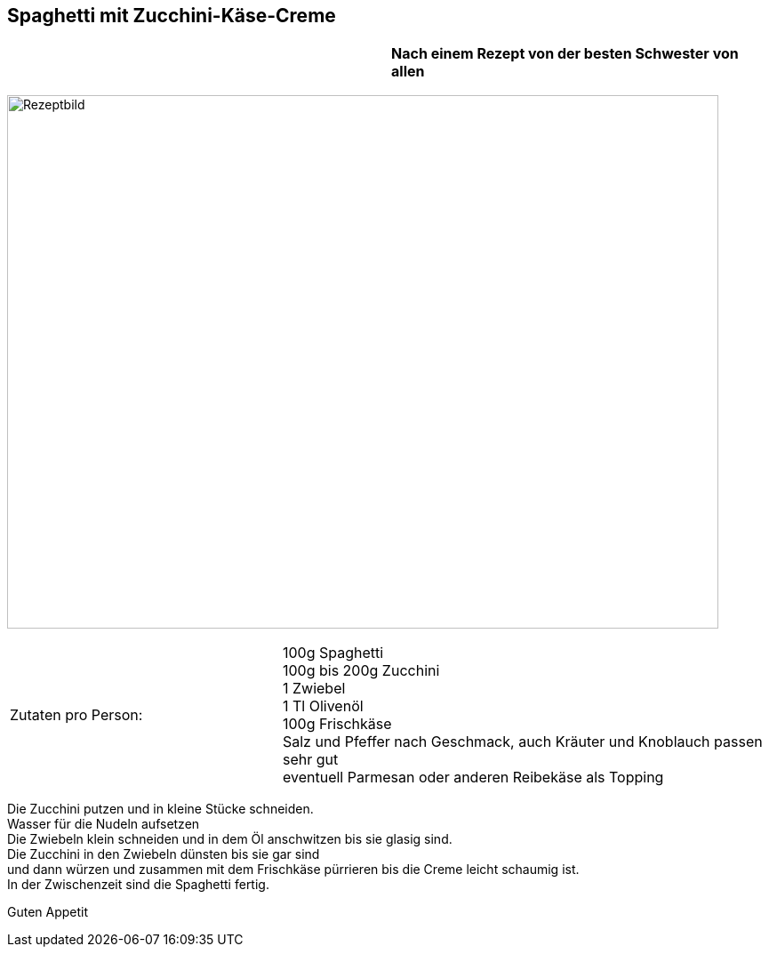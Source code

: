 == Spaghetti mit Zucchini-Käse-Creme

[frame=none]
[grid=none]
[cols="12,>12",width="100%"]

|===

| |**Nach einem Rezept von der besten Schwester von allen ** +

|===


image:SpaghettiMitZucchiniCreme.jpeg[Rezeptbild,800,600,float="center",align="center"]


[frame=none]
[grid=none]
[cols="^5,9"]

|===

| Zutaten pro Person:

| 100g Spaghetti +
100g bis 200g Zucchini +
1 Zwiebel +
1 Tl Olivenöl +
100g Frischkäse +
Salz und Pfeffer nach Geschmack, auch Kräuter und Knoblauch passen sehr gut +
eventuell Parmesan oder anderen Reibekäse als Topping +

|===


Die Zucchini putzen und in kleine Stücke schneiden. +
Wasser für die Nudeln aufsetzen +
Die Zwiebeln klein schneiden und in dem Öl anschwitzen bis sie glasig sind. +
Die Zucchini in den Zwiebeln dünsten bis sie gar sind +
und dann würzen und zusammen mit dem Frischkäse pürrieren bis die Creme leicht schaumig ist. +
In der Zwischenzeit sind die Spaghetti fertig. +

Guten Appetit